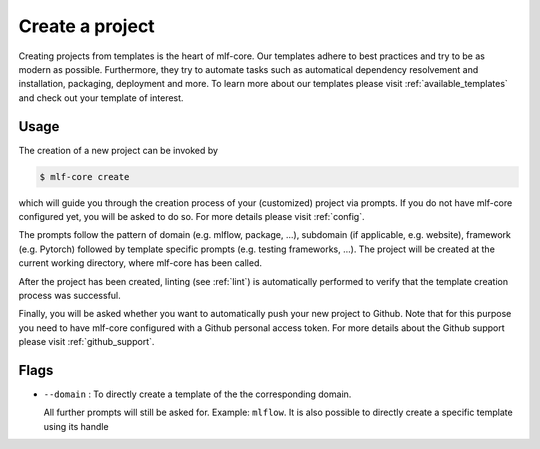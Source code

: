 .. _create:

================
Create a project
================

Creating projects from templates is the heart of mlf-core.
Our templates adhere to best practices and try to be as modern as possible. Furthermore, they try to automate tasks such as automatical dependency resolvement and installation, packaging, deployment and more.
To learn more about our templates please visit :ref:`available_templates` and check out your template of interest.

Usage
-------

The creation of a new project can be invoked by

.. code-block:: console

    $ mlf-core create

which will guide you through the creation process of your (customized) project via prompts. If you do not have mlf-core configured yet, you will be asked to do so. For more details please visit :ref:`config`.


The prompts follow the pattern of domain (e.g. mlflow, package, ...), subdomain (if applicable, e.g. website), framework (e.g. Pytorch) followed by template specific prompts (e.g. testing frameworks, ...).
The project will be created at the current working directory, where mlf-core has been called.


After the project has been created, linting (see :ref:`lint`) is automatically performed to verify that the template creation process was successful.


Finally, you will be asked whether you want to automatically push your new project to Github. Note that for this purpose you need to have mlf-core configured with a Github personal access token.
For more details about the Github support please visit :ref:`github_support`.

Flags
------

- ``--domain`` : To directly create a template of the the corresponding domain.

  All further prompts will still be asked for. Example: ``mlflow``.
  It is also possible to directly create a specific template using its handle

